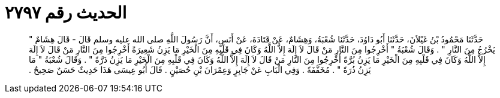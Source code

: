 
= الحديث رقم ٢٧٩٧

[quote.hadith]
حَدَّثَنَا مَحْمُودُ بْنُ غَيْلاَنَ، حَدَّثَنَا أَبُو دَاوُدَ، حَدَّثَنَا شُعْبَةُ، وَهِشَامٌ، عَنْ قَتَادَةَ، عَنْ أَنَسٍ، أَنَّ رَسُولَ اللَّهِ صلى الله عليه وسلم قَالَ - قَالَ هِشَامٌ ‏"‏ يَخْرُجُ مِنَ النَّارِ ‏"‏ ‏.‏ وَقَالَ شُعْبَةُ ‏"‏ أَخْرِجُوا مِنَ النَّارِ مَنْ قَالَ لاَ إِلَهَ إِلاَّ اللَّهُ وَكَانَ فِي قَلْبِهِ مِنَ الْخَيْرِ مَا يَزِنُ شَعِيرَةً أَخْرِجُوا مِنَ النَّارِ مَنْ قَالَ لاَ إِلَهَ إِلاَّ اللَّهُ وَكَانَ فِي قَلْبِهِ مِنَ الْخَيْرِ مَا يَزِنُ بُرَّةً أَخْرِجُوا مِنَ النَّارِ مَنْ قَالَ لاَ إِلَهَ إِلاَّ اللَّهُ وَكَانَ فِي قَلْبِهِ مِنَ الْخَيْرِ مَا يَزِنُ ذَرَّةً ‏"‏ ‏.‏ وَقَالَ شُعْبَةُ ‏"‏ مَا يَزِنُ ذُرَةً ‏"‏ ‏.‏ مُخَفَّفَةً ‏.‏ وَفِي الْبَابِ عَنْ جَابِرٍ وَعِمْرَانَ بْنِ حُصَيْنٍ ‏.‏ قَالَ أَبُو عِيسَى هَذَا حَدِيثٌ حَسَنٌ صَحِيحٌ ‏.‏